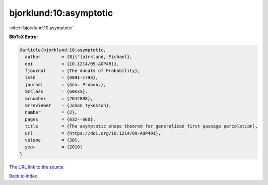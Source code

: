 bjorklund:10:asymptotic
=======================

:cite:t:`bjorklund:10:asymptotic`

**BibTeX Entry:**

.. code-block:: bibtex

   @article{bjorklund:10:asymptotic,
     author        = {Bj\"{o}rklund, Michael},
     doi           = {10.1214/09-AOP491},
     fjournal      = {The Annals of Probability},
     issn          = {0091-1798},
     journal       = {Ann. Probab.},
     mrclass       = {60K35},
     mrnumber      = {2642888},
     mrreviewer    = {Johan Tykesson},
     number        = {2},
     pages         = {632--660},
     title         = {The asymptotic shape theorem for generalized first passage percolation},
     url           = {https://doi.org/10.1214/09-AOP491},
     volume        = {38},
     year          = {2010}
   }

`The URL link to the source <https://doi.org/10.1214/09-AOP491>`__


`Back to index <../By-Cite-Keys.html>`__
